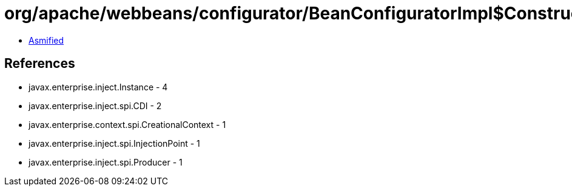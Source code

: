 = org/apache/webbeans/configurator/BeanConfiguratorImpl$ConstructedBean$1.class

 - link:BeanConfiguratorImpl$ConstructedBean$1-asmified.java[Asmified]

== References

 - javax.enterprise.inject.Instance - 4
 - javax.enterprise.inject.spi.CDI - 2
 - javax.enterprise.context.spi.CreationalContext - 1
 - javax.enterprise.inject.spi.InjectionPoint - 1
 - javax.enterprise.inject.spi.Producer - 1
